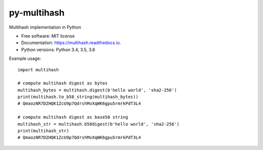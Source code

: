 ============
py-multihash
============


.. image:: https://img.shields.io/pypi/v/py-multihash.svg
        :target: https://pypi.python.org/pypi/py-multihash

.. image:: https://img.shields.io/travis/multiformats/py-multihash.svg?branch=master
        :target: https://travis-ci.org/multiformats/py-multihash?branch=master

.. image:: https://codecov.io/gh/multiformats/py-multihash/branch/master/graph/badge.svg
        :target: https://codecov.io/gh/multiformats/py-multihash

.. image:: https://readthedocs.org/projects/multihash/badge/?version=stable
        :target: https://multihash.readthedocs.io/en/stable/?badge=stable
        :alt: Documentation Status



Multihash implementation in Python


* Free software: MIT license
* Documentation: https://multihash.readthedocs.io.
* Python versions: Python 3.4, 3.5, 3.6

Example usage::
    
    import multihash

    # compute multihash digest as bytes
    multihash_bytes = multihash.digest(b'hello world', 'sha2-256')
    print(multihash.to_b58_string(multihash_bytes))
    # QmaozNR7DZHQK1ZcU9p7QdrshMvXqWK6gpu5rmrkPdT3L4

    # compute multihash digest as base58 string
    multihash_str = multihash.b58digest(b'hello world', 'sha2-256')
    print(multihash_str)
    # QmaozNR7DZHQK1ZcU9p7QdrshMvXqWK6gpu5rmrkPdT3L4
